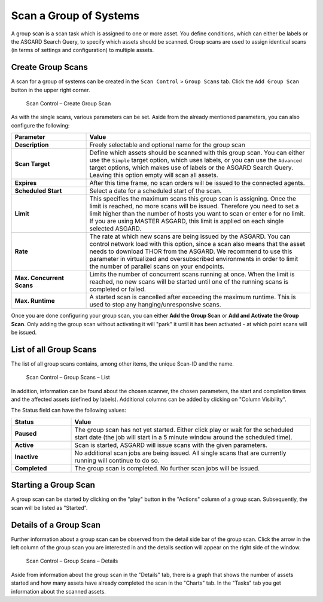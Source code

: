 .. index:: Group Scan

Scan a Group of Systems
=======================

A group scan is a scan task which is assigned to one or
more asset. You define conditions, which can either be labels
or the ASGARD Search Query, to specify which assets should be
scanned. Group scans are used to assign identical scans (in terms
of settings and configuration) to multiple assets.

Create Group Scans
~~~~~~~~~~~~~~~~~~

A scan for a group of systems can be created in the ``Scan Control`` > ``Group Scans``
tab. Click the ``Add Group Scan`` button in the upper right corner.

.. figure:: ../images/mc_group-scan.png
   :alt: Scan Control – Create Group Scan

   Scan Control – Create Group Scan

As with the single scans, various parameters can be set. Aside from the already
mentioned parameters, you can also configure the following:

.. list-table::
   :header-rows: 1
   :widths: 25 75

   * - Parameter
     - Value
   * - **Description**
     - Freely selectable and optional name for the group scan
   * - **Scan Target**
     - Define which assets should be scanned with this group scan.
       You can either use the ``Simple`` target option, which uses labels,
       or you can use the ``Advanced`` target options, which makes use of
       labels or the ASGARD Search Query. Leaving this option empty will scan all assets.
   * - **Expires**
     - After this time frame, no scan orders will be issued to the connected agents. 
   * - **Scheduled Start**
     - Select a date for a scheduled start of the scan.
   * - **Limit**
     - This specifies the maximum scans this group scan is assigning. Once the
       limit is reached, no more scans will be issued. Therefore you need to set
       a limit higher than the number of hosts you want to scan or enter ``0`` for
       no limit. If you are using MASTER ASGARD, this limit is applied on each single
       selected ASGARD.
   * - **Rate**
     - The rate at which new scans are being issued by the ASGARD. You can control
       network load with this option, since a scan also means that the asset needs to
       download THOR from the ASGARD. We recommend to use this parameter in virtualized
       and oversubscribed environments in order to limit the number of parallel scans
       on your endpoints.
   * - **Max. Concurrent Scans**
     - Limits the number of concurrent scans running at once. When the limit is reached,
       no new scans will be started until one of the running scans is completed or failed.
   * - **Max. Runtime**
     - A started scan is cancelled after exceeding the maximum runtime. This is used
       to stop any hanging/unresponsive scans.

Once you are done configuring your group scan, you can either **Add the Group Scan** or
**Add and Activate the Group Scan**. Only adding the group scan without activating it
will "park" it until it has been activated - at which point scans will be issued.

List of all Group Scans
~~~~~~~~~~~~~~~~~~~~~~~

The list of all group scans contains, among other items, the unique Scan-ID and the name.

.. figure:: ../images/mc_group-scan-view.png
   :alt: Group Scans - List

   Scan Control – Group Scans – List

In addition, information can be found about the chosen scanner, the chosen parameters,
the start and completion times and the affected assets (defined by labels).
Additional columns can be added by clicking on "Column Visibility".

The Status field can have the following values:

.. list-table::
   :header-rows: 1
   :widths: 20, 80

   * - Status
     - Value
   * - **Paused**
     - The group scan has not yet started. Either click play or wait
       for the scheduled start date (the job will start in a 5 minute window around the scheduled time).
   * - **Active**
     - Scan is started, ASGARD will issue scans with the given parameters.
   * - **Inactive**
     - No additional scan jobs are being issued. All single scans that are currently running will continue to do so.
   * - **Completed**
     - The group scan is completed. No further scan jobs will be issued.

Starting a Group Scan
~~~~~~~~~~~~~~~~~~~~~

A group scan can be started by clicking on the "play" button in the
"Actions" column of a group scan. Subsequently, the scan will be listed as "Started".

Details of a Group Scan
~~~~~~~~~~~~~~~~~~~~~~~

Further information about a group scan can be observed from the detail
side bar of the group scan. Click the arrow in the left column of
the group scan you are interested in and the details section will appear
on the right side of the window.

.. figure:: ../images/mc_group-scan-details.png
   :alt: Scan Control – Group Scans – Details

   Scan Control – Group Scans – Details

Aside from information about the group scan in the "Details" tab, there
is a graph that shows the number of assets started and how many assets
have already completed the scan in the "Charts" tab. In the "Tasks"
tab you get information about the scanned assets.